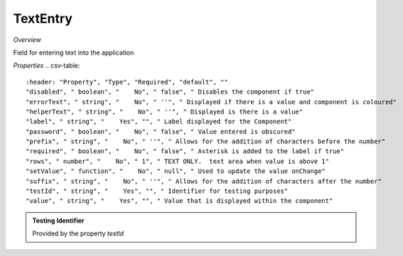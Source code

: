 **TextEntry**
~~~~~~~~~

*Overview*

Field for entering text into the application

.. code-block:: sh
   :caption: 

   import { TextEntry } from '@ska-telescope/ska-gui-components';

   ...

   <TextEntry label="TextEntry Label testId="testId" value={ENTRY_FIELD_VALUE} />

*Properties*
.. csv-table::
   :header: "Property", "Type", "Required", "default", ""
   "disabled", " boolean", "    No", " false", " Disables the component if true"
   "errorText", " string", "    No", " ''", " Displayed if there is a value and component is coloured"
   "helperText", " string", "    No", " ''", " Displayed is there is a value"
   "label", " string", "    Yes", "", " Label displayed for the Component"
   "password", " boolean", "    No", " false", " Value entered is obscured"
   "prefix", " string", "    No", " ''", " Allows for the addition of characters before the number"
   "required", " boolean", "    No", " false", " Asterisk is added to the label if true"
   "rows", " number", "    No", " 1", " TEXT ONLY.  text area when value is above 1"
   "setValue", " function", "    No", " null", " Used to update the value onChange"
   "suffix", " string", "    No", " ''", " Allows for the addition of characters after the number"
   "testId", " string", "    Yes", "", " Identifier for testing purposes"
   "value", " string", "    Yes", "", " Value that is displayed within the component"

.. admonition:: Constants

.. admonition:: Testing Identifier

   Provided by the property *testId*